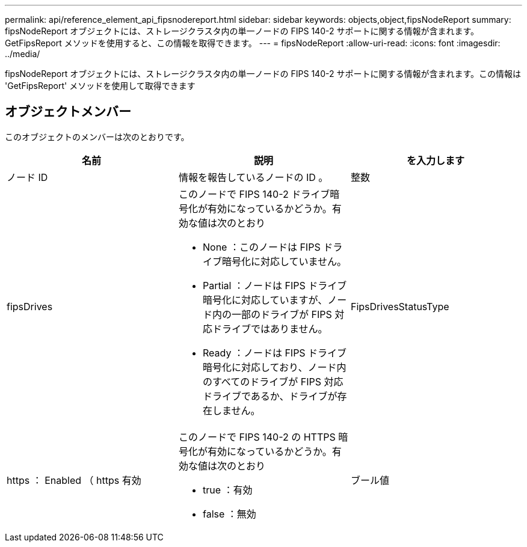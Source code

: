 ---
permalink: api/reference_element_api_fipsnodereport.html 
sidebar: sidebar 
keywords: objects,object,fipsNodeReport 
summary: fipsNodeReport オブジェクトには、ストレージクラスタ内の単一ノードの FIPS 140-2 サポートに関する情報が含まれます。GetFipsReport メソッドを使用すると、この情報を取得できます。 
---
= fipsNodeReport
:allow-uri-read: 
:icons: font
:imagesdir: ../media/


[role="lead"]
fipsNodeReport オブジェクトには、ストレージクラスタ内の単一ノードの FIPS 140-2 サポートに関する情報が含まれます。この情報は 'GetFipsReport' メソッドを使用して取得できます



== オブジェクトメンバー

このオブジェクトのメンバーは次のとおりです。

|===
| 名前 | 説明 | を入力します 


 a| 
ノード ID
 a| 
情報を報告しているノードの ID 。
 a| 
整数



 a| 
fipsDrives
 a| 
このノードで FIPS 140-2 ドライブ暗号化が有効になっているかどうか。有効な値は次のとおり

* None ：このノードは FIPS ドライブ暗号化に対応していません。
* Partial ：ノードは FIPS ドライブ暗号化に対応していますが、ノード内の一部のドライブが FIPS 対応ドライブではありません。
* Ready ：ノードは FIPS ドライブ暗号化に対応しており、ノード内のすべてのドライブが FIPS 対応ドライブであるか、ドライブが存在しません。

 a| 
FipsDrivesStatusType



 a| 
https ： Enabled （ https 有効
 a| 
このノードで FIPS 140-2 の HTTPS 暗号化が有効になっているかどうか。有効な値は次のとおり

* true ：有効
* false ：無効

 a| 
ブール値

|===